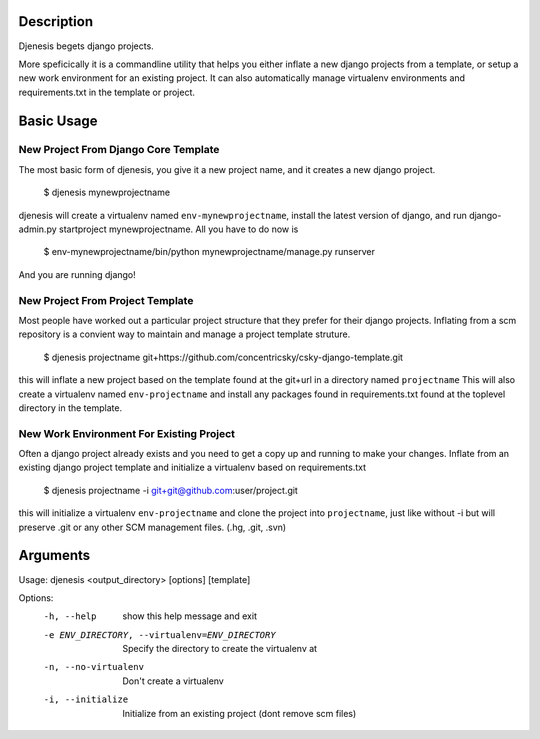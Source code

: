Description
===========
Djenesis begets django projects.

More speficically it is a commandline utility that helps you either inflate a new django projects from a template, or setup a new work environment for an existing project. It can also automatically manage virtualenv environments and requirements.txt in the template or project.

Basic Usage
===========

New Project From Django Core Template
--------
The most basic form of djenesis, you give it a new project name, and it creates a new django project.

    $ djenesis mynewprojectname

djenesis will create a virtualenv named ``env-mynewprojectname``, install the latest version of django, and run django-admin.py startproject mynewprojectname. 
All you have to do now is 
    $ env-mynewprojectname/bin/python mynewprojectname/manage.py runserver
And you are running django!


New Project From Project Template
--------
Most people have worked out a particular project structure that they prefer for their django projects.
Inflating from a scm repository is a convient way to maintain and manage a project template struture.

    $ djenesis projectname git+https://github.com/concentricsky/csky-django-template.git

this will inflate a new project based on the template found at the git+url in a directory named ``projectname`` 
This will also create a virtualenv named ``env-projectname`` and install any packages found in requirements.txt found at the toplevel directory in the template.


New Work Environment For Existing Project
-------
Often a django project already exists and you need to get a copy up and running to make your changes.
Inflate from an existing django project template and initialize a virtualenv based on requirements.txt

    $ djenesis projectname -i git+git@github.com:user/project.git

this will initialize a virtualenv ``env-projectname`` and clone the project into ``projectname``, just like without -i but will preserve .git or any other SCM management files. (.hg, .git, .svn)



Arguments
=========

Usage: djenesis <output_directory> [options] [template]

Options:
  -h, --help            show this help message and exit
  -e ENV_DIRECTORY, --virtualenv=ENV_DIRECTORY
                        Specify the directory to create the virtualenv at
  -n, --no-virtualenv   Don't create a virtualenv
  -i, --initialize      Initialize from an existing project (dont remove scm files)
